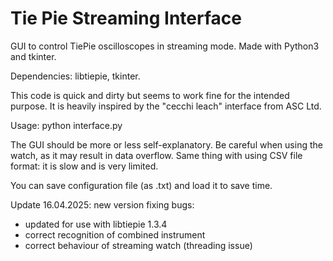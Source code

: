 * Tie Pie Streaming Interface

GUI to control TiePie oscilloscopes in streaming mode. Made with Python3 and tkinter.

Dependencies: libtiepie, tkinter.

This code is quick and dirty but seems to work fine for the intended purpose. It is heavily inspired by the "cecchi leach" interface from ASC Ltd.

Usage: python interface.py

The GUI should be more or less self-explanatory. Be careful when using the watch, as it may result in data overflow. Same thing with using CSV file format: it is slow and is very limited.

You can save configuration file (as .txt) and load it to save time.

Update 16.04.2025: new version fixing bugs:
   - updated for use with libtiepie 1.3.4
   - correct recognition of combined instrument
   - correct behaviour of streaming watch (threading issue)
